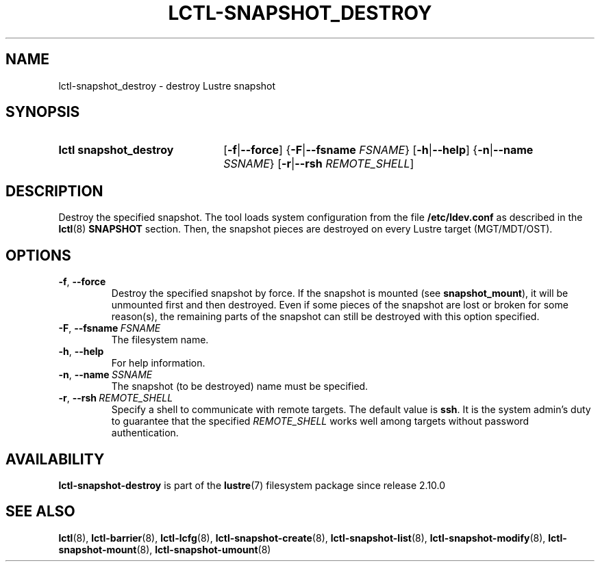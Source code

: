 .TH LCTL-SNAPSHOT_DESTROY 8 2024-08-14 Lustre "Lustre Configuration Utilities"
.SH NAME
lctl-snapshot_destroy \- destroy Lustre snapshot
.SH SYNOPSIS
.SY "lctl snapshot_destroy"
.RB [ -f | --force ]
.RB { -F | --fsname
.IR FSNAME }
.RB [ -h | --help ]
.RB { -n | --name
.IR SSNAME }
.RB [ -r | --rsh
.IR REMOTE_SHELL ]
.YS
.SH DESCRIPTION
Destroy the specified snapshot. The tool loads system configuration from
the file
.B /etc/ldev.conf
as described in the
.BR lctl (8)
.B SNAPSHOT
section. Then, the snapshot pieces are destroyed on every Lustre target
(MGT/MDT/OST).
.SH OPTIONS
.TP
.BR -f ", " --force
Destroy the specified snapshot by force. If the snapshot is mounted (see
.BR snapshot_mount ),
it will be unmounted first and then destroyed. Even if some pieces of the
snapshot are lost or broken for some reason(s), the remaining parts of the
snapshot can still be destroyed with this option specified.
.TP
.BR -F ", " --fsname \ \fIFSNAME
The filesystem name.
.TP
.BR -h ", " --help
For help information.
.TP
.BR -n ", " --name \ \fISSNAME
The snapshot (to be destroyed) name must be specified.
.TP
.BR -r ", " --rsh \ \fIREMOTE_SHELL
Specify a shell to communicate with remote targets. The default value is
.BR ssh .
It is the system admin's duty to guarantee that the specified
.I REMOTE_SHELL
works well among targets without password authentication.
.SH AVAILABILITY
.B lctl-snapshot-destroy
is part of the
.BR lustre (7)
filesystem package since release 2.10.0
.\" Added in commit v2_9_54_0-67-gd73849a05e
.SH SEE ALSO
.BR lctl (8),
.BR lctl-barrier (8),
.BR lctl-lcfg (8),
.BR lctl-snapshot-create (8),
.BR lctl-snapshot-list (8),
.BR lctl-snapshot-modify (8),
.BR lctl-snapshot-mount (8),
.BR lctl-snapshot-umount (8)
